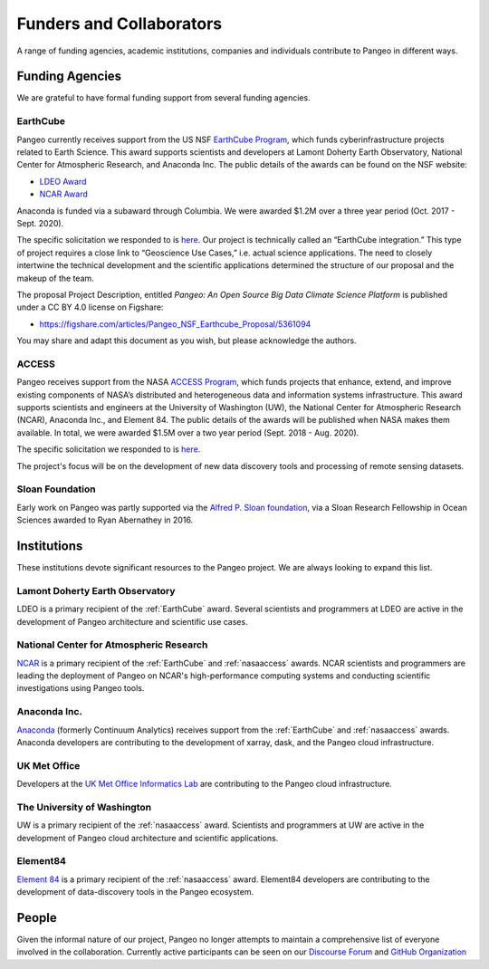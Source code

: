 .. _collaborators:

Funders and Collaborators
=========================

A range of funding agencies, academic institutions, companies and individuals
contribute to Pangeo in different ways.

Funding Agencies
----------------

We are grateful to have formal funding support from several funding agencies.

.. _earthcube:

EarthCube
~~~~~~~~~

.. image:: _static/logo_NSF_earthcube_combined.png
   :height: 150px

Pangeo currently receives support from the US NSF `EarthCube Program`_, which
funds cyberinfrastructure projects related to Earth Science. This award supports
scientists and developers at Lamont Doherty Earth Observatory, National
Center for Atmospheric Research, and Anaconda Inc.
The public details of the awards can be found on the NSF website:

- `LDEO Award <https://www.nsf.gov/awardsearch/showAward?AWD_ID=1740648&HistoricalAwards=false>`_
- `NCAR Award <https://www.nsf.gov/awardsearch/showAward?AWD_ID=1740633&HistoricalAwards=false>`_

Anaconda is funded via a subaward through Columbia.
We were awarded $1.2M over a three year period (Oct. 2017 - Sept. 2020).

The specific solicitation we responded to is
`here <https://www.nsf.gov/pubs/2016/nsf16514/nsf16514.htm>`_.
Our project is technically called an “EarthCube integration.” This type of project requires a close link to “Geoscience Use Cases,” i.e. actual science applications.
The need to closely intertwine the technical development and the scientific applications determined the structure of our proposal and the makeup of the team.

The proposal Project Description, entitled
*Pangeo: An Open Source Big Data Climate Science Platform*
is published under a CC BY 4.0 license on Figshare:

- https://figshare.com/articles/Pangeo_NSF_Earthcube_Proposal/5361094

You may share and adapt this document as you wish, but please acknowledge the authors.

.. _EarthCube Program: https://earthcube.org/

.. _nasaaccess:

ACCESS
~~~~~~

.. image:: _static/logo_NASA.png
   :height: 150px

Pangeo receives support from the NASA `ACCESS Program`_, which funds
projects that enhance, extend, and improve existing components of NASA’s
distributed and heterogeneous data and information systems infrastructure. This
award supports scientists and engineers at the University of Washington (UW), the
National Center for Atmospheric Research (NCAR), Anaconda Inc., and Element 84.
The public details of the awards will be published when NASA makes them available.
In total, we were awarded $1.5M over a two year period (Sept. 2018 - Aug. 2020).

The specific solicitation we responded to is `here <https://nspires.nasaprs.com/external/solicitations/summary.do?method=init&solId={7782DF97-B7AE-BDEC-A677-E96F281D39A3}&path=closedPast>`_.

The project's focus will be on the development of new data discovery tools
and processing of remote sensing datasets.

.. _ACCESS Program: https://science.nasa.gov/earth-science/earth-science-data/open-solicitations-earth-science-data-systems/#access


Sloan Foundation
~~~~~~~~~~~~~~~~

.. image:: _static/Sloan-Logo-primary-blac-web.png
   :height: 75px

Early work on Pangeo was partly supported via the
`Alfred P. Sloan foundation <https://sloan.org/>`_, via a Sloan Research
Fellowship in Ocean Sciences awarded to Ryan Abernathey in 2016.


Institutions
------------

These institutions devote significant resources to the Pangeo project.
We are always looking to expand this list.

Lamont Doherty Earth Observatory
~~~~~~~~~~~~~~~~~~~~~~~~~~~~~~~~

.. image:: _static/ldeo-logo.png
   :height: 75px
   :target: http://www.ldeo.columbia.edu/

LDEO is a primary recipient of the :ref:`EarthCube` award. Several scientists
and programmers at LDEO are active in the development of Pangeo architecture
and scientific use cases.

National Center for Atmospheric Research
~~~~~~~~~~~~~~~~~~~~~~~~~~~~~~~~~~~~~~~~

.. image:: _static/ncar-logo.png
   :height: 75px
   :target: https://ncar.ucar.edu/

`NCAR <https://ncar.ucar.edu/>`_ is a primary recipient of the :ref:`EarthCube`
and :ref:`nasaaccess` awards. NCAR scientists and programmers are leading the
deployment of Pangeo on NCAR's high-performance computing systems and conducting
scientific investigations using Pangeo tools.

Anaconda Inc.
~~~~~~~~~~~~~

.. image:: _static/anaconda-logo.png
   :height: 75px
   :target: https://anaconda.org/

`Anaconda <https://anaconda.org/>`_ (formerly Continuum Analytics) receives
support from the :ref:`EarthCube` and :ref:`nasaaccess` awards. Anaconda
developers are contributing to the development of xarray, dask, and the Pangeo
cloud infrastructure.

UK Met Office
~~~~~~~~~~~~~

.. image:: _static/metoffice-logo.png
   :height: 75px
   :target: http://www.informaticslab.co.uk

Developers at the `UK Met Office Informatics Lab <http://www.informaticslab.co.uk>`_
are contributing to the Pangeo cloud infrastructure.

The University of Washington
~~~~~~~~~~~~~~~~~~~~~~~~~~~~

.. image:: _static/uw-logo.jpg
   :height: 75px
   :target: https://www.washington.edu/

UW is a primary recipient of the :ref:`nasaaccess` award. Scientists and
programmers at UW are active in the development of Pangeo cloud architecture
and scientific applications.

Element84
~~~~~~~~~

.. image:: _static/e84-logo.svg
   :height: 50px
   :target: https://www.element84.com/

`Element 84 <https://www.element84.com/>`_ is a primary recipient of the
:ref:`nasaaccess` award. Element84 developers are contributing to the development
of data-discovery tools in the Pangeo ecosystem.

People
------

Given the informal nature of our project, Pangeo no longer attempts to maintain
a comprehensive list of everyone involved in the collaboration.
Currently active participants can be seen on our
`Discourse Forum <https://discourse.pangeo.io/u>`_ and
`GitHub Organization <https://github.com/orgs/pangeo-data/people>`_
